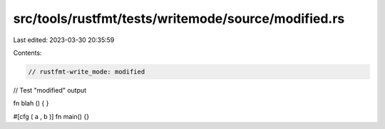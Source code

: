 src/tools/rustfmt/tests/writemode/source/modified.rs
====================================================

Last edited: 2023-03-30 20:35:59

Contents:

.. code-block:: rs

    // rustfmt-write_mode: modified
// Test "modified" output

fn
blah
()
{ }


#[cfg
(  a , b
)]
fn
main() {}


